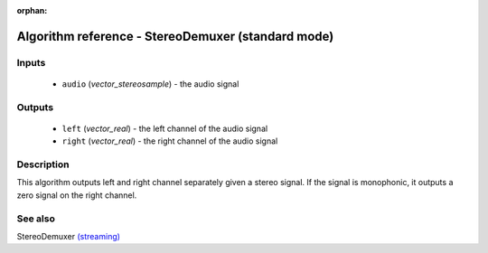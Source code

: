 :orphan:

Algorithm reference - StereoDemuxer (standard mode)
===================================================

Inputs
------

 - ``audio`` (*vector_stereosample*) - the audio signal

Outputs
-------

 - ``left`` (*vector_real*) - the left channel of the audio signal
 - ``right`` (*vector_real*) - the right channel of the audio signal

Description
-----------

This algorithm outputs left and right channel separately given a stereo signal. If the signal is monophonic, it outputs a zero signal on the right channel.


See also
--------

StereoDemuxer `(streaming) <streaming_StereoDemuxer.html>`__